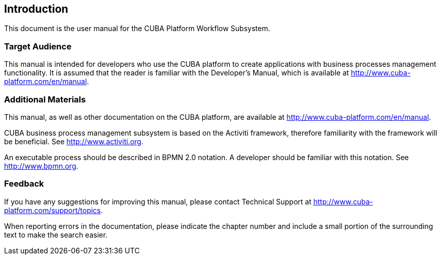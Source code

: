 [[intro]]
== Introduction

This document is the user manual for the CUBA Platform Workflow Subsystem.

=== Target Audience

This manual is intended for developers who use the CUBA platform to create applications with business processes management functionality. It is assumed that the reader is familiar with the Developer's Manual, which is available at http://www.cuba-platform.com/en/manual.

=== Additional Materials

This manual, as well as other documentation on the CUBA platform, are available at http://www.cuba-platform.com/en/manual.

CUBA business process management subsystem is based on the Activiti framework, therefore familiarity with the framework will be beneficial. See http://www.activiti.org.

An executable process should be described in BPMN 2.0 notation. A developer should be familiar with this notation. See http://www.bpmn.org.

=== Feedback

If you have any suggestions for improving this manual, please contact Technical Support at http://www.cuba-platform.com/support/topics.

When reporting errors in the documentation, please indicate the chapter number and include a small portion of the surrounding text to make the search easier.